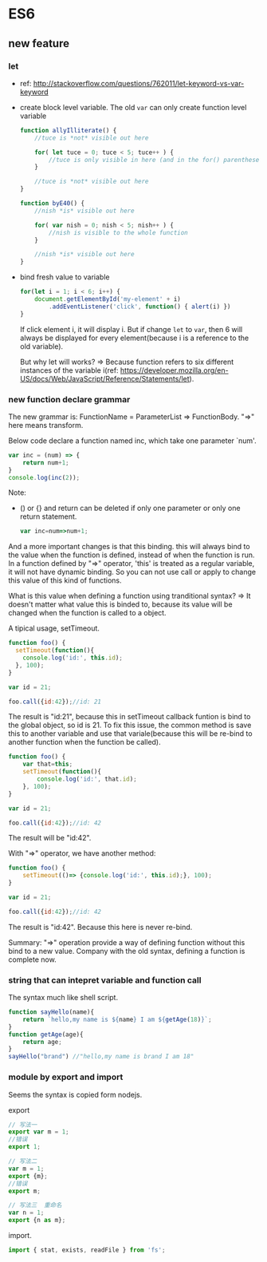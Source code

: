 * ES6
** new feature
*** let
    - ref: http://stackoverflow.com/questions/762011/let-keyword-vs-var-keyword
    - create block level variable. The old ~var~ can only create function level variable
      #+begin_src js
      function allyIlliterate() {
          //tuce is *not* visible out here
      
          for( let tuce = 0; tuce < 5; tuce++ ) {
              //tuce is only visible in here (and in the for() parentheses)
          }
      
          //tuce is *not* visible out here
      }
      
      function byE40() {
          //nish *is* visible out here
      
          for( var nish = 0; nish < 5; nish++ ) {
              //nish is visible to the whole function
          }
      
          //nish *is* visible out here
      }
      #+end_src

    - bind fresh value to variable
      #+begin_src js
      for(let i = 1; i < 6; i++) {
          document.getElementById('my-element' + i)
              .addEventListener('click', function() { alert(i) })
      }
      #+end_src
      If click element i, it will display i. But if change ~let~ to ~var~, then 6 will always be displayed for every element(because i is a reference to the old variable).

      But why let will works? => Because function refers to six different instances of the variable i(ref: https://developer.mozilla.org/en-US/docs/Web/JavaScript/Reference/Statements/let).

*** new function declare grammar
    The new grammar is: FunctionName = ParameterList => FunctionBody. "=>" here means transform.
    
    Below code declare a function named inc, which take one parameter `num'.
    #+begin_src js
    var inc = (num) => {
        return num+1;
    }
    console.log(inc(2));
    #+end_src
    Note:
    - () or {} and return can be deleted if only one parameter or only one return statement.
      #+begin_src js
      var inc=num=>num+1;
      #+end_src
      
    And a more important changes is that this binding. this will always bind to the value when the function is defined, instead of when the function is run. In a function defined by "=>" operator, 'this' is treated as a regular variable, it will not have dynamic binding. So you can not use call or apply to change this value of this kind of functions.
    
    What is this value when defining a function using tranditional syntax? => It doesn't matter what value this is binded to, because its value will be changed when the function is called to a object.
    
    A tipical usage, setTimeout.
    #+begin_src js
    function foo() {
      setTimeout(function(){
        console.log('id:', this.id);
      }, 100);
    }
    
    var id = 21;
    
    foo.call({id:42});//id: 21
    #+end_src
    The result is "id:21", because this in setTimeout callback funtion is bind to the global object, so id is 21. To fix this issue, the common method is save this to another variable and use that variale(because this will be re-bind to another function when the function be called).
    #+begin_src js
    function foo() {
        var that=this;
        setTimeout(function(){
            console.log('id:', that.id);
        }, 100);
    }
    
    var id = 21;
    
    foo.call({id:42});//id: 42
    #+end_src
    The result will be "id:42".

    With "=>" operator, we have another method:
    #+begin_src js
    function foo() {
        setTimeout(()=> {console.log('id:', this.id);}, 100);
    }
    
    var id = 21;
    
    foo.call({id:42});//id: 42
    #+end_src
    The result is "id:42". Because this here is never re-bind.

    Summary: "=>" operation provide a way of defining function without this bind to a new value. Company with the old syntax, defining a function is complete now.

*** string that can intepret variable and function call
    The syntax much like shell script.
    #+begin_src js
    function sayHello(name){
        return `hello,my name is ${name} I am ${getAge(18)}`;
    }
    function getAge(age){
        return age;
    }
    sayHello("brand") //"hello,my name is brand I am 18"
    #+end_src
    
*** module by export and import
    Seems the syntax is copied form nodejs.
    
    export
    #+begin_src js
    // 写法一
    export var m = 1;
    //错误
    export 1;
    
    // 写法二
    var m = 1;
    export {m};
    //错误
    export m;
    
    // 写法三  重命名
    var n = 1;
    export {n as m}; 
    #+end_src
    
    import.
    #+begin_src js
    import { stat, exists, readFile } from 'fs';
    #+end_src
    
    

